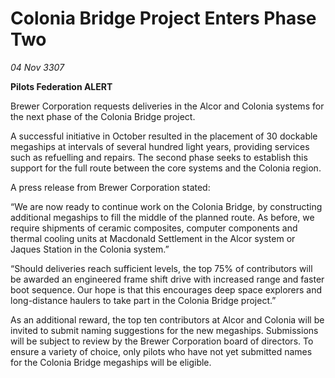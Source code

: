 * Colonia Bridge Project Enters Phase Two

/04 Nov 3307/

*Pilots Federation ALERT* 

Brewer Corporation requests deliveries in the Alcor and Colonia systems for the next phase of the Colonia Bridge project. 

A successful initiative in October resulted in the placement of 30 dockable megaships at intervals of several hundred light years, providing services such as refuelling and repairs. The second phase seeks to establish this support for the full route between the core systems and the Colonia region. 

A press release from Brewer Corporation stated: 

“We are now ready to continue work on the Colonia Bridge, by constructing additional megaships to fill the middle of the planned route. As before, we require shipments of ceramic composites, computer components and thermal cooling units at Macdonald Settlement in the Alcor system or Jaques Station in the Colonia system.” 

“Should deliveries reach sufficient levels, the top 75% of contributors will be awarded an engineered frame shift drive with increased range and faster boot sequence. Our hope is that this encourages deep space explorers and long-distance haulers to take part in the Colonia Bridge project.” 

As an additional reward, the top ten contributors at Alcor and Colonia will be invited to submit naming suggestions for the new megaships. Submissions will be subject to review by the Brewer Corporation board of directors. To ensure a variety of choice, only pilots who have not yet submitted names for the Colonia Bridge megaships will be eligible.